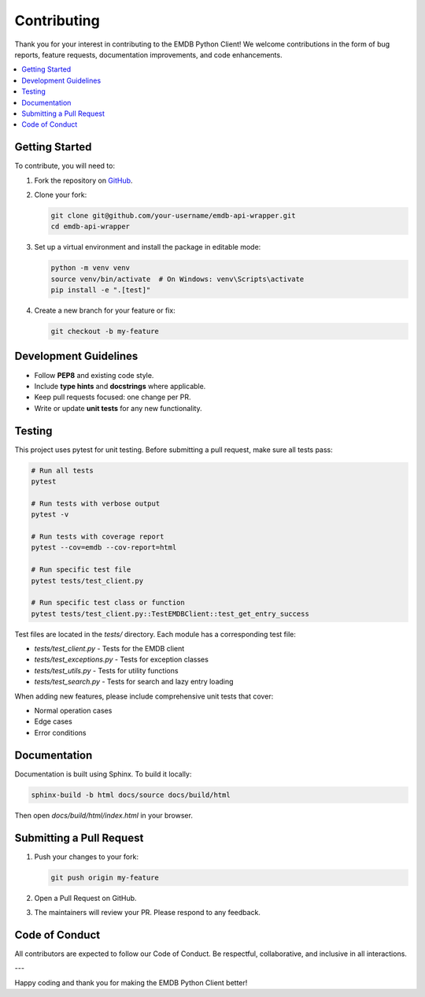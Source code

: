 Contributing
============

Thank you for your interest in contributing to the EMDB Python Client!
We welcome contributions in the form of bug reports, feature requests, documentation improvements, and code enhancements.

.. contents::
   :local:
   :depth: 2

Getting Started
---------------

To contribute, you will need to:

1. Fork the repository on `GitHub <https://github.com/emdb-empiar/emdb-api-wrapper>`_.
2. Clone your fork:

   .. code-block:: bash

       git clone git@github.com/your-username/emdb-api-wrapper.git
       cd emdb-api-wrapper

3. Set up a virtual environment and install the package in editable mode:

   .. code-block:: bash

       python -m venv venv
       source venv/bin/activate  # On Windows: venv\Scripts\activate
       pip install -e ".[test]"

4. Create a new branch for your feature or fix:

   .. code-block:: bash

       git checkout -b my-feature

Development Guidelines
----------------------

- Follow **PEP8** and existing code style.
- Include **type hints** and **docstrings** where applicable.
- Keep pull requests focused: one change per PR.
- Write or update **unit tests** for any new functionality.

Testing
-------

This project uses pytest for unit testing. Before submitting a pull request, make sure all tests pass:

.. code-block:: bash

    # Run all tests
    pytest

    # Run tests with verbose output
    pytest -v

    # Run tests with coverage report
    pytest --cov=emdb --cov-report=html

    # Run specific test file
    pytest tests/test_client.py

    # Run specific test class or function
    pytest tests/test_client.py::TestEMDBClient::test_get_entry_success

Test files are located in the `tests/` directory. Each module has a corresponding test file:

- `tests/test_client.py` - Tests for the EMDB client
- `tests/test_exceptions.py` - Tests for exception classes
- `tests/test_utils.py` - Tests for utility functions
- `tests/test_search.py` - Tests for search and lazy entry loading

When adding new features, please include comprehensive unit tests that cover:

- Normal operation cases
- Edge cases
- Error conditions

Documentation
-------------

Documentation is built using Sphinx. To build it locally:

.. code-block:: bash

    sphinx-build -b html docs/source docs/build/html

Then open `docs/build/html/index.html` in your browser.

Submitting a Pull Request
-------------------------

1. Push your changes to your fork:

   .. code-block:: bash

       git push origin my-feature

2. Open a Pull Request on GitHub.
3. The maintainers will review your PR. Please respond to any feedback.

Code of Conduct
---------------

All contributors are expected to follow our Code of Conduct.
Be respectful, collaborative, and inclusive in all interactions.

---

Happy coding and thank you for making the EMDB Python Client better!
